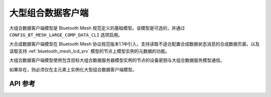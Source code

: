 .. _bluetooth_mesh_lcd_cli:

大型组合数据客户端
#############################

大组合数据客户端模型是 Bluetooth Mesh 规范定义的基础模型。该模型是可选的，并通过 ``CONFIG_BT_MESH_LARGE_COMP_DATA_CLI`` 选项启用。

大合成数据客户端模型在 Bluetooth Mesh 协议规范版本1.1中引入，支持读取不适合配置合成数据状态消息的合成数据页面，以及读取支持  :ref:`bluetooth_mesh_lcd_srv` 模型的节点上模型实例的元数据的功能。

大组合数据客户端模型使用包含目标大组合数据服务器模型实例的节点的设备密钥与大组合数据服务模型通信。

如果存在，则必须仅在主元素上实例化大型组合数据客户端模型。

API 参考
*************

.. doxygengroup:: bt_mesh_large_comp_data_cli
   :project: wm-iot-sdk-apis
   :members:
